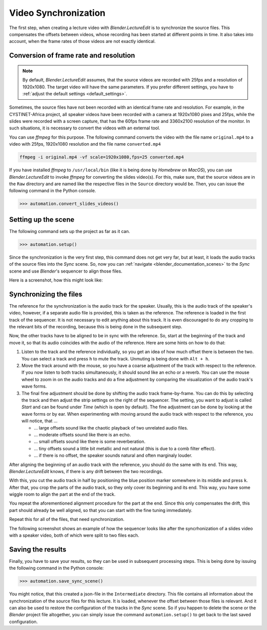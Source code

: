 .. _synchronization:

Video Synchronization
=====================

The first step, when creating a lecture video with *Blender.LectureEdit* is to synchronize the source files.
This compensates the offsets between videos, whose recording has been started at different points in time.
It also takes into account, when the frame rates of those videos are not exactly identical.


Conversion of frame rate and resolution
---------------------------------------

.. note::
   By default, *Blender.LectureEdit* assumes, that the source videos are recorded with 25fps and a resolution of 1920x1080.
   The target video will have the same parameters.
   If you prefer different settings, you have to :ref:`adjust the default settings <default_settings>`.

Sometimes, the source files have not been recorded with an identical frame rate and resolution.
For example, in the CYSTINET-Africa project, all speaker videos have been recorded with a camera at 1920x1080 pixes and 25fps, while the slides were recorded with a screen capture, that has the 60fps frame rate and 3360x2100 resolution of the monitor.
In such situations, it is necessary to convert the videos with an external tool.

You can use *ffmpeg* for this purpose.
The following command converts the video with the file name ``original.mp4`` to a video with 25fps, 1920x1080 resolution and the file name ``converted.mp4``

.. code-block::

   ffmpeg -i original.mp4 -vf scale=1920x1080,fps=25 converted.mp4

If you have installed *ffmpeg* to ``/usr/local/bin`` (like it is being done by *Homebrew* on *MacOS*), you can use *Blender.LectureEdit* to invoke *ffmpeg* for converting the slides video(s).
For this, make sure, that the source videos are in the ``Raw`` directory and are named like the respective files in the ``Source`` directory would be.
Then, you can issue the following command in the Python console.

>>> automation.convert_slides_videos()


Setting up the scene
--------------------

The following command sets up the project as far as it can.

>>> automation.setup()

Since the synchronization is the very first step, this command does not get very far, but at least, it loads the audio tracks of the source files into the *Sync* scene.
So, now you can :ref:`navigate <blender_documentation_scenes>` to the *Sync* scene and use *Blender*'s sequencer to align those files.

Here is a screenshot, how this might look like:

.. image:: /images/blender_sync_setup.png
   :scale: 20%


Synchronizing the files
-----------------------

The reference for the synchronization is the audio track for the speaker.
Usually, this is the audio track of the speaker's video, however, if a separate audio file is provided, this is taken as the reference.
The reference is loaded in the first track of the sequencer.
It is not necessary to edit anything about this track.
It is even discouraged to do any cropping to the relevant bits of the recording, because this is being done in the subsequent step.

Now, the other tracks have to be aligned to be in sync with the reference.
So, start at the beginning of the track and move it, so that its audio coincides with the audio of the reference.
Here are some hints on how to do that:

1. Listen to the track and the reference individually, so you get an idea of how much offset there is between the two.
   You can select a track and press ``h`` to mute the track.
   Unmuting is being done with ``Alt + h``.
2. Move the track around with the mouse, so you have a coarse adjustment of the track with respect to the reference.
   If you now listen to both tracks simultaneously, it should sound like an echo or a reverb.
   You can use the mouse wheel to zoom in on the audio tracks and do a fine adjustment by comparing the visualization of the audio track's wave forms.
3. The final fine adjustment should be done by shifting the audio track frame-by-frame.
   You can do this by selecting the track and then adjust the strip settings on the right of the sequencer.
   The setting, you want to adjust is called *Start* and can be found under *Time* (which is open by default).
   The fine adjustment can be done by looking at the wave forms or by ear.
   When experimenting with moving around the audio track with respect to the reference, you will notice,
   that ...

   * ... large offsets sound like the chaotic playback of two unrelated audio files.
   * ... moderate offsets sound like there is an echo.
   * ... small offsets sound like there is some reverberation.
   * ... tiny offsets sound a little bit metallic and not natural (this is due to a comb filter effect).
   * ... if there is no offset, the speaker sounds natural and often marginaly louder.

After aligning the beginning of an audio track with the reference, you should do the same with its end.
This way, *Blender.LectureEdit* knows, if there is any drift between the two recordings.

With this, you cut the audio track in half by positioning the blue position marker somewhere in its middle and press ``k``.
After that, you crop the parts of the audio track, so they only cover its beginning and its end.
This way, you have some wiggle room to align the part at the end of the track.

You repeat the aforementioned alignment procedure for the part at the end.
Since this only compensates the drift, this part should already be well aligned, so that you can start with the fine tuning immediately.

Repeat this for all of the files, that need synchronization.

The following screenshot shows an example of how the sequencer looks like after the syncrhonization of a slides video with a speaker video, both of which were split to two files each.

.. image:: /images/blender_sync_result.png
   :scale: 20%


Saving the results
------------------

Finally, you have to save your results, so they can be used in subsequent processing steps.
This is being done by issuing the following command in the Python console:

>>> automation.save_sync_scene()

You might notice, that this created a json-file in the ``Intermediate`` directory.
This file contains all information about the synchronization of the source files for this lecture.
It is loaded, whenever the offset between those files is relevant.
And it can also be used to restore the configuration of the tracks in the *Sync* scene.
So if you happen to delete the scene or the *Blender* project file altogether, you can simply issue the command ``automation.setup()`` to get back to the last saved configuration.

